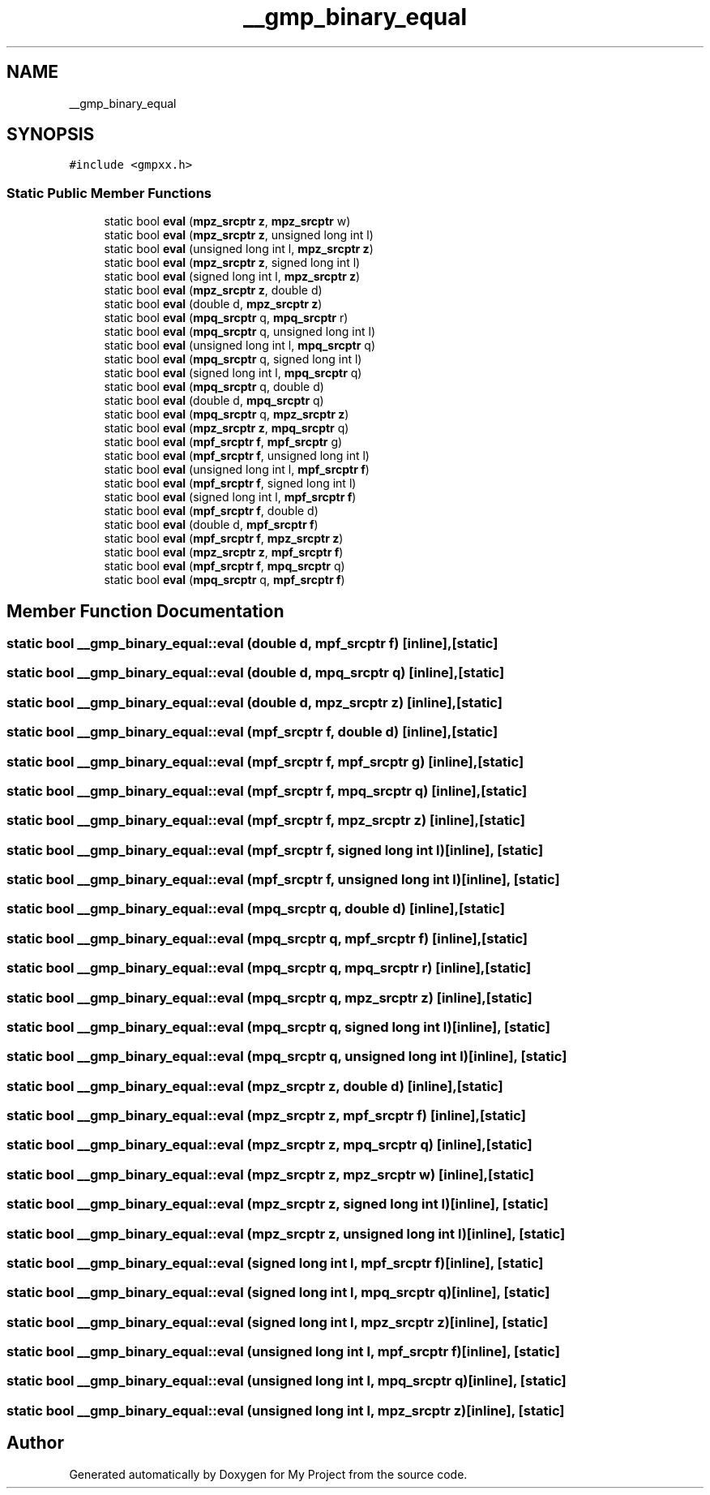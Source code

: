 .TH "__gmp_binary_equal" 3 "Sun Jul 12 2020" "My Project" \" -*- nroff -*-
.ad l
.nh
.SH NAME
__gmp_binary_equal
.SH SYNOPSIS
.br
.PP
.PP
\fC#include <gmpxx\&.h>\fP
.SS "Static Public Member Functions"

.in +1c
.ti -1c
.RI "static bool \fBeval\fP (\fBmpz_srcptr\fP \fBz\fP, \fBmpz_srcptr\fP w)"
.br
.ti -1c
.RI "static bool \fBeval\fP (\fBmpz_srcptr\fP \fBz\fP, unsigned long int l)"
.br
.ti -1c
.RI "static bool \fBeval\fP (unsigned long int l, \fBmpz_srcptr\fP \fBz\fP)"
.br
.ti -1c
.RI "static bool \fBeval\fP (\fBmpz_srcptr\fP \fBz\fP, signed long int l)"
.br
.ti -1c
.RI "static bool \fBeval\fP (signed long int l, \fBmpz_srcptr\fP \fBz\fP)"
.br
.ti -1c
.RI "static bool \fBeval\fP (\fBmpz_srcptr\fP \fBz\fP, double d)"
.br
.ti -1c
.RI "static bool \fBeval\fP (double d, \fBmpz_srcptr\fP \fBz\fP)"
.br
.ti -1c
.RI "static bool \fBeval\fP (\fBmpq_srcptr\fP q, \fBmpq_srcptr\fP r)"
.br
.ti -1c
.RI "static bool \fBeval\fP (\fBmpq_srcptr\fP q, unsigned long int l)"
.br
.ti -1c
.RI "static bool \fBeval\fP (unsigned long int l, \fBmpq_srcptr\fP q)"
.br
.ti -1c
.RI "static bool \fBeval\fP (\fBmpq_srcptr\fP q, signed long int l)"
.br
.ti -1c
.RI "static bool \fBeval\fP (signed long int l, \fBmpq_srcptr\fP q)"
.br
.ti -1c
.RI "static bool \fBeval\fP (\fBmpq_srcptr\fP q, double d)"
.br
.ti -1c
.RI "static bool \fBeval\fP (double d, \fBmpq_srcptr\fP q)"
.br
.ti -1c
.RI "static bool \fBeval\fP (\fBmpq_srcptr\fP q, \fBmpz_srcptr\fP \fBz\fP)"
.br
.ti -1c
.RI "static bool \fBeval\fP (\fBmpz_srcptr\fP \fBz\fP, \fBmpq_srcptr\fP q)"
.br
.ti -1c
.RI "static bool \fBeval\fP (\fBmpf_srcptr\fP \fBf\fP, \fBmpf_srcptr\fP g)"
.br
.ti -1c
.RI "static bool \fBeval\fP (\fBmpf_srcptr\fP \fBf\fP, unsigned long int l)"
.br
.ti -1c
.RI "static bool \fBeval\fP (unsigned long int l, \fBmpf_srcptr\fP \fBf\fP)"
.br
.ti -1c
.RI "static bool \fBeval\fP (\fBmpf_srcptr\fP \fBf\fP, signed long int l)"
.br
.ti -1c
.RI "static bool \fBeval\fP (signed long int l, \fBmpf_srcptr\fP \fBf\fP)"
.br
.ti -1c
.RI "static bool \fBeval\fP (\fBmpf_srcptr\fP \fBf\fP, double d)"
.br
.ti -1c
.RI "static bool \fBeval\fP (double d, \fBmpf_srcptr\fP \fBf\fP)"
.br
.ti -1c
.RI "static bool \fBeval\fP (\fBmpf_srcptr\fP \fBf\fP, \fBmpz_srcptr\fP \fBz\fP)"
.br
.ti -1c
.RI "static bool \fBeval\fP (\fBmpz_srcptr\fP \fBz\fP, \fBmpf_srcptr\fP \fBf\fP)"
.br
.ti -1c
.RI "static bool \fBeval\fP (\fBmpf_srcptr\fP \fBf\fP, \fBmpq_srcptr\fP q)"
.br
.ti -1c
.RI "static bool \fBeval\fP (\fBmpq_srcptr\fP q, \fBmpf_srcptr\fP \fBf\fP)"
.br
.in -1c
.SH "Member Function Documentation"
.PP 
.SS "static bool __gmp_binary_equal::eval (double d, \fBmpf_srcptr\fP f)\fC [inline]\fP, \fC [static]\fP"

.SS "static bool __gmp_binary_equal::eval (double d, \fBmpq_srcptr\fP q)\fC [inline]\fP, \fC [static]\fP"

.SS "static bool __gmp_binary_equal::eval (double d, \fBmpz_srcptr\fP z)\fC [inline]\fP, \fC [static]\fP"

.SS "static bool __gmp_binary_equal::eval (\fBmpf_srcptr\fP f, double d)\fC [inline]\fP, \fC [static]\fP"

.SS "static bool __gmp_binary_equal::eval (\fBmpf_srcptr\fP f, \fBmpf_srcptr\fP g)\fC [inline]\fP, \fC [static]\fP"

.SS "static bool __gmp_binary_equal::eval (\fBmpf_srcptr\fP f, \fBmpq_srcptr\fP q)\fC [inline]\fP, \fC [static]\fP"

.SS "static bool __gmp_binary_equal::eval (\fBmpf_srcptr\fP f, \fBmpz_srcptr\fP z)\fC [inline]\fP, \fC [static]\fP"

.SS "static bool __gmp_binary_equal::eval (\fBmpf_srcptr\fP f, signed long int l)\fC [inline]\fP, \fC [static]\fP"

.SS "static bool __gmp_binary_equal::eval (\fBmpf_srcptr\fP f, unsigned long int l)\fC [inline]\fP, \fC [static]\fP"

.SS "static bool __gmp_binary_equal::eval (\fBmpq_srcptr\fP q, double d)\fC [inline]\fP, \fC [static]\fP"

.SS "static bool __gmp_binary_equal::eval (\fBmpq_srcptr\fP q, \fBmpf_srcptr\fP f)\fC [inline]\fP, \fC [static]\fP"

.SS "static bool __gmp_binary_equal::eval (\fBmpq_srcptr\fP q, \fBmpq_srcptr\fP r)\fC [inline]\fP, \fC [static]\fP"

.SS "static bool __gmp_binary_equal::eval (\fBmpq_srcptr\fP q, \fBmpz_srcptr\fP z)\fC [inline]\fP, \fC [static]\fP"

.SS "static bool __gmp_binary_equal::eval (\fBmpq_srcptr\fP q, signed long int l)\fC [inline]\fP, \fC [static]\fP"

.SS "static bool __gmp_binary_equal::eval (\fBmpq_srcptr\fP q, unsigned long int l)\fC [inline]\fP, \fC [static]\fP"

.SS "static bool __gmp_binary_equal::eval (\fBmpz_srcptr\fP z, double d)\fC [inline]\fP, \fC [static]\fP"

.SS "static bool __gmp_binary_equal::eval (\fBmpz_srcptr\fP z, \fBmpf_srcptr\fP f)\fC [inline]\fP, \fC [static]\fP"

.SS "static bool __gmp_binary_equal::eval (\fBmpz_srcptr\fP z, \fBmpq_srcptr\fP q)\fC [inline]\fP, \fC [static]\fP"

.SS "static bool __gmp_binary_equal::eval (\fBmpz_srcptr\fP z, \fBmpz_srcptr\fP w)\fC [inline]\fP, \fC [static]\fP"

.SS "static bool __gmp_binary_equal::eval (\fBmpz_srcptr\fP z, signed long int l)\fC [inline]\fP, \fC [static]\fP"

.SS "static bool __gmp_binary_equal::eval (\fBmpz_srcptr\fP z, unsigned long int l)\fC [inline]\fP, \fC [static]\fP"

.SS "static bool __gmp_binary_equal::eval (signed long int l, \fBmpf_srcptr\fP f)\fC [inline]\fP, \fC [static]\fP"

.SS "static bool __gmp_binary_equal::eval (signed long int l, \fBmpq_srcptr\fP q)\fC [inline]\fP, \fC [static]\fP"

.SS "static bool __gmp_binary_equal::eval (signed long int l, \fBmpz_srcptr\fP z)\fC [inline]\fP, \fC [static]\fP"

.SS "static bool __gmp_binary_equal::eval (unsigned long int l, \fBmpf_srcptr\fP f)\fC [inline]\fP, \fC [static]\fP"

.SS "static bool __gmp_binary_equal::eval (unsigned long int l, \fBmpq_srcptr\fP q)\fC [inline]\fP, \fC [static]\fP"

.SS "static bool __gmp_binary_equal::eval (unsigned long int l, \fBmpz_srcptr\fP z)\fC [inline]\fP, \fC [static]\fP"


.SH "Author"
.PP 
Generated automatically by Doxygen for My Project from the source code\&.
